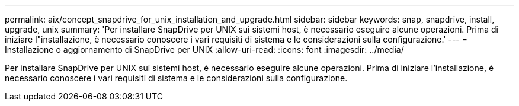 ---
permalink: aix/concept_snapdrive_for_unix_installation_and_upgrade.html 
sidebar: sidebar 
keywords: snap, snapdrive, install, upgrade, unix 
summary: 'Per installare SnapDrive per UNIX sui sistemi host, è necessario eseguire alcune operazioni. Prima di iniziare l"installazione, è necessario conoscere i vari requisiti di sistema e le considerazioni sulla configurazione.' 
---
= Installazione o aggiornamento di SnapDrive per UNIX
:allow-uri-read: 
:icons: font
:imagesdir: ../media/


[role="lead"]
Per installare SnapDrive per UNIX sui sistemi host, è necessario eseguire alcune operazioni. Prima di iniziare l'installazione, è necessario conoscere i vari requisiti di sistema e le considerazioni sulla configurazione.
